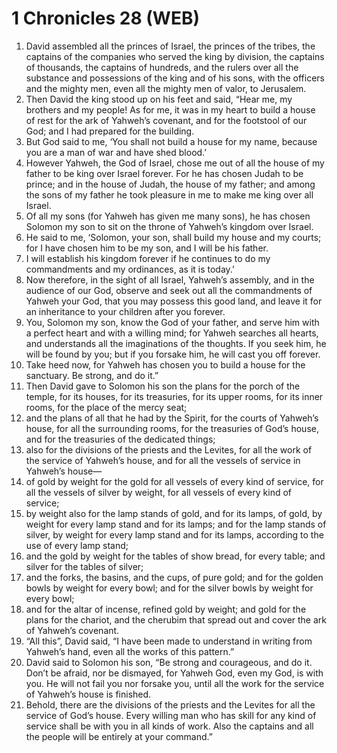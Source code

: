* 1 Chronicles 28 (WEB)
:PROPERTIES:
:ID: WEB/13-1CH28
:END:

1. David assembled all the princes of Israel, the princes of the tribes, the captains of the companies who served the king by division, the captains of thousands, the captains of hundreds, and the rulers over all the substance and possessions of the king and of his sons, with the officers and the mighty men, even all the mighty men of valor, to Jerusalem.
2. Then David the king stood up on his feet and said, “Hear me, my brothers and my people! As for me, it was in my heart to build a house of rest for the ark of Yahweh’s covenant, and for the footstool of our God; and I had prepared for the building.
3. But God said to me, ‘You shall not build a house for my name, because you are a man of war and have shed blood.’
4. However Yahweh, the God of Israel, chose me out of all the house of my father to be king over Israel forever. For he has chosen Judah to be prince; and in the house of Judah, the house of my father; and among the sons of my father he took pleasure in me to make me king over all Israel.
5. Of all my sons (for Yahweh has given me many sons), he has chosen Solomon my son to sit on the throne of Yahweh’s kingdom over Israel.
6. He said to me, ‘Solomon, your son, shall build my house and my courts; for I have chosen him to be my son, and I will be his father.
7. I will establish his kingdom forever if he continues to do my commandments and my ordinances, as it is today.’
8. Now therefore, in the sight of all Israel, Yahweh’s assembly, and in the audience of our God, observe and seek out all the commandments of Yahweh your God, that you may possess this good land, and leave it for an inheritance to your children after you forever.
9. You, Solomon my son, know the God of your father, and serve him with a perfect heart and with a willing mind; for Yahweh searches all hearts, and understands all the imaginations of the thoughts. If you seek him, he will be found by you; but if you forsake him, he will cast you off forever.
10. Take heed now, for Yahweh has chosen you to build a house for the sanctuary. Be strong, and do it.”
11. Then David gave to Solomon his son the plans for the porch of the temple, for its houses, for its treasuries, for its upper rooms, for its inner rooms, for the place of the mercy seat;
12. and the plans of all that he had by the Spirit, for the courts of Yahweh’s house, for all the surrounding rooms, for the treasuries of God’s house, and for the treasuries of the dedicated things;
13. also for the divisions of the priests and the Levites, for all the work of the service of Yahweh’s house, and for all the vessels of service in Yahweh’s house—
14. of gold by weight for the gold for all vessels of every kind of service, for all the vessels of silver by weight, for all vessels of every kind of service;
15. by weight also for the lamp stands of gold, and for its lamps, of gold, by weight for every lamp stand and for its lamps; and for the lamp stands of silver, by weight for every lamp stand and for its lamps, according to the use of every lamp stand;
16. and the gold by weight for the tables of show bread, for every table; and silver for the tables of silver;
17. and the forks, the basins, and the cups, of pure gold; and for the golden bowls by weight for every bowl; and for the silver bowls by weight for every bowl;
18. and for the altar of incense, refined gold by weight; and gold for the plans for the chariot, and the cherubim that spread out and cover the ark of Yahweh’s covenant.
19. “All this”, David said, “I have been made to understand in writing from Yahweh’s hand, even all the works of this pattern.”
20. David said to Solomon his son, “Be strong and courageous, and do it. Don’t be afraid, nor be dismayed, for Yahweh God, even my God, is with you. He will not fail you nor forsake you, until all the work for the service of Yahweh’s house is finished.
21. Behold, there are the divisions of the priests and the Levites for all the service of God’s house. Every willing man who has skill for any kind of service shall be with you in all kinds of work. Also the captains and all the people will be entirely at your command.”
